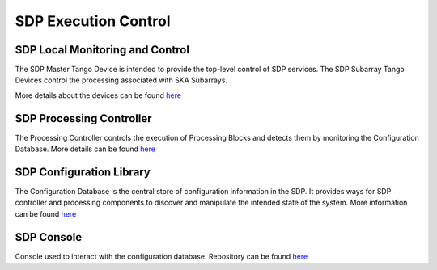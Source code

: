 SDP Execution Control
---------------------

SDP Local Monitoring and Control
++++++++++++++++++++++++++++++++

The SDP Master Tango Device is intended to provide the top-level control of SDP services.
The SDP Subarray Tango Devices control the processing associated with SKA Subarrays.

More details about the devices can be found `here <https://developer.skatelescope.org/projects/sdp-lmc/en/latest/index.html>`_

SDP Processing Controller
+++++++++++++++++++++++++

The Processing Controller controls the execution of Processing Blocks and detects them by monitoring the Configuration Database.
More details can be found `here <https://developer.skatelescope.org/projects/sdp-proccontrol/en/latest/?badge=latest>`_

SDP Configuration Library
+++++++++++++++++++++++++

The Configuration Database is the central store of configuration information in the SDP.
It provides ways for SDP controller and processing
components to discover and manipulate the intended state of the
system. More information can be found `here <https://developer.skatelescope.org/projects/sdp-config/en/latest/?badge=latest>`_

SDP Console
+++++++++++

Console used to interact with the configuration database. Repository can be found `here <https://gitlab.com/ska-telescope/sdp/ska-sdp-console>`_

